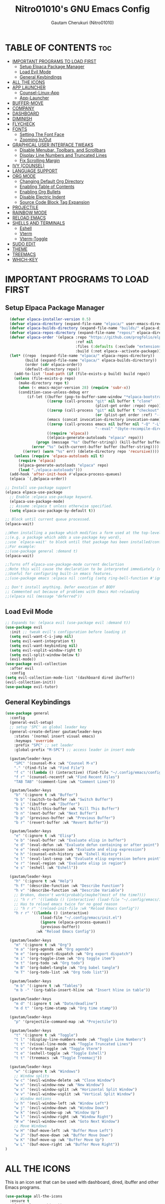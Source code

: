 #+TITLE: Nitro01010's GNU Emacs Config
#+AUTHOR: Gautam Cherukuri (Nitro01010)
#+DESCRIPTION: Gautam's Personal Emacs Config
#+STARTUP: overview
#+OPTIONS: toc:2

* TABLE OF CONTENTS :toc:
- [[#important-programs-to-load-first][IMPORTANT PROGRAMS TO LOAD FIRST]]
  - [[#setup-elpaca-package-manager][Setup Elpaca Package Manager]]
  - [[#load-evil-mode][Load Evil Mode]]
  - [[#general-keybindings][General Keybindings]]
- [[#all-the-icons][ALL THE ICONS]]
- [[#app-launcher][APP LAUNCHER]]
  - [[#counsel-linux-app][Counsel-Linux-App]]
  - [[#app-launcher-1][App-Launcher]]
- [[#buffer-move][BUFFER-MOVE]]
- [[#company][COMPANY]]
- [[#dashboard][DASHBOARD]]
- [[#diminish][DIMINISH]]
- [[#flycheck][FLYCHECK]]
- [[#fonts][FONTS]]
  - [[#setting-the-font-face][Setting The Font Face]]
  - [[#zooming-inout][Zooming In/Out]]
- [[#graphical-user-interface-tweaks][GRAPHICAL USER INTERFACE TWEAKS]]
  - [[#disable-menubar-toolbars-and-scrollbars][Disable Menubar, Toolbars, and Scrollbars]]
  - [[#display-line-numbers-and-truncated-lines][Display Line Numbers and Truncated Lines]]
  - [[#fix-scrolling-margin][Fix Scrolling Margin]]
- [[#ivy-counsel][IVY (COUNSEL)]]
- [[#language-support][LANGUAGE SUPPORT]]
- [[#org-mode][ORG MODE]]
  - [[#changing-default-org-directory][Changing Default Org Directory]]
  - [[#enabling-table-of-contents][Enabling Table of Contents]]
  - [[#enabling-org-bullets][Enabling Org Bullets]]
  - [[#disable-electric-indent][Disable Electric Indent]]
  - [[#source-code-block-tag-expansion][Source Code Block Tag Expansion]]
- [[#projectile][PROJECTILE]]
- [[#rainbow-mode][RAINBOW MODE]]
- [[#reload-emacs][RELOAD EMACS]]
- [[#shells-and-terminals][SHELLS AND TERMINALS]]
  - [[#eshell][Eshell]]
  - [[#vterm][Vterm]]
  - [[#vterm-toggle][Vterm-Toggle]]
- [[#sudo-edit][SUDO EDIT]]
- [[#theme][THEME]]
- [[#treemacs][TREEMACS]]
- [[#which-key][WHICH-KEY]]

* IMPORTANT PROGRAMS TO LOAD FIRST
** Setup Elpaca Package Manager
#+begin_src emacs-lisp
    (defvar elpaca-installer-version 0.5)
    (defvar elpaca-directory (expand-file-name "elpaca/" user-emacs-directory))
    (defvar elpaca-builds-directory (expand-file-name "builds/" elpaca-directory))
    (defvar elpaca-repos-directory (expand-file-name "repos/" elpaca-directory))
    (defvar elpaca-order '(elpaca :repo "https://github.com/progfolio/elpaca.git"
                                  :ref nil
                                  :files (:defaults (:exclude "extensions"))
                                  :build (:not elpaca--activate-package)))
    (let* ((repo  (expand-file-name "elpaca/" elpaca-repos-directory))
           (build (expand-file-name "elpaca/" elpaca-builds-directory))
           (order (cdr elpaca-order))
           (default-directory repo))
      (add-to-list 'load-path (if (file-exists-p build) build repo))
      (unless (file-exists-p repo)
        (make-directory repo t)
        (when (< emacs-major-version 28) (require 'subr-x))
        (condition-case-unless-debug err
            (if-let ((buffer (pop-to-buffer-same-window "*elpaca-bootstrap*"))
                     ((zerop (call-process "git" nil buffer t "clone"
                                           (plist-get order :repo) repo)))
                     ((zerop (call-process "git" nil buffer t "checkout"
                                           (or (plist-get order :ref) "--"))))
                     (emacs (concat invocation-directory invocation-name))
                     ((zerop (call-process emacs nil buffer nil "-Q" "-L" "." "--batch"
                                           "--eval" "(byte-recompile-directory \".\" 0 'force)")))
                     ((require 'elpaca))
                     ((elpaca-generate-autoloads "elpaca" repo)))
                (progn (message "%s" (buffer-string)) (kill-buffer buffer))
              (error "%s" (with-current-buffer buffer (buffer-string))))
          ((error) (warn "%s" err) (delete-directory repo 'recursive))))
      (unless (require 'elpaca-autoloads nil t)
        (require 'elpaca)
        (elpaca-generate-autoloads "elpaca" repo)
        (load "./elpaca-autoloads")))
    (add-hook 'after-init-hook #'elpaca-process-queues)
    (elpaca `(,@elpaca-order))

  ;; Install use-package support
  (elpaca elpaca-use-package
    ;; Enable :elpaca use-package keyword.
    (elpaca-use-package-mode)
    ;; Assume :elpaca t unless otherwise specified.
    (setq elpaca-use-package-by-default t))

  ;; Block until current queue processed.
  (elpaca-wait)

  ;;When installing a package which modifies a form used at the top-level
  ;;(e.g. a package which adds a use-package key word),
  ;;use `elpaca-wait' to block until that package has been installed/configured.
  ;;For example:
  ;;(use-package general :demand t)
  (elpaca-wait)

  ;;Turns off elpaca-use-package-mode current declartion
  ;;Note this will cause the declaration to be interpreted immediately (not deferred).
  ;;Useful for configuring built-in emacs features.
  ;;(use-package emacs :elpaca nil :config (setq ring-bell-function #'ignore))

  ;; Don't install anything. Defer execution of BODY
  ;; Commented out because of problems with Emacs Hot-reloading
  ;;(elpaca nil (message "deferred"))
#+end_src
** Load Evil Mode
#+begin_src emacs-lisp
  ;; Expands to: (elpaca evil (use-package evil :demand t))
  (use-package evil
    :init ;; tweak evil's configuration before loading it
    (setq evil-want-C-i-jump nil)
    (setq evil-want-integration t)
    (setq evil-want-keybinding nil)
    (setq evil-vsplit-window-right t)
    (setq evil-split-window-below t)
    (evil-mode))
  (use-package evil-collection
    :after evil
    :config
  (setq evil-collection-mode-list '(dashboard dired ibuffer))
  (evil-collection-init))
  (use-package evil-tutor)
#+end_src
** General Keybindings
#+begin_src emacs-lisp
  (use-package general
    :config
    (general-evil-setup)
    ;; setup 'SPC' as global leader key
    (general-create-definer gautam/leader-keys
      :states '(normal insert visual emacs)
      :keymaps 'override
      :prefix "SPC" ;; set leader
      :global-prefix "M-SPC") ;; access leader in insert mode

    (gautam/leader-keys
      "SPC" '(counsel-M-x :wk "Counsel M-x")
      "." '(find-file :wk "Find File")
      "f c" '((lambda () (interactive) (find-file "~/.config/emacs/config.org")) :wk "Edit Emacs Configuration")
      "f r" '(counsel-recentf :wk "Find Recent Files")
      "TAB TAB" '(comment-line :wk "Comment Lines"))

    (gautam/leader-keys
      "b" '(:ignore t :wk "Buffer")
      "b b" '(switch-to-buffer :wk "Switch Buffer")
      "b i" '(ibuffer :wk "Ibuffer")
      "b k" '(kill-this-buffer :wk "Kill This Buffer")
      "b n" '(next-buffer :wk "Next Buffer")
      "b p" '(previous-buffer :wk "Previous Buffer")
      "b r" '(revert-buffer :wk "Revert Buffer"))

    (gautam/leader-keys
      "e" '(:ignore t :wk "Elisp")
      "e b" '(eval-buffer :wk "Evaluate elisp in buffer")
      "e d" '(eval-defun :wk "Evaluate defun containing or after point")
      "e e" '(eval-expression :wk "Evaluate and elisp expression")
      "e h" '(counsel-esh-history :wk "Eshell History")
      "e l" '(eval-last-sexp :wk "Evaluate elisp expression before point")
      "e r" '(eval-region :wk "Evaluate elisp in region")
      "e s" '(eshell :wk "Eshell"))

    (gautam/leader-keys
      "h" '(:ignore t :wk "Help")
      "h f" '(describe-function :wk "Describe Function")
      "h v" '(describe-function :wk "Describe Variable")
      ;; Broken, doesn't work(probably(maybe?(most of the time?)))
      ;; "h r r" '((lambda () (interactive) (load-file "~/.config/emacs/init.el")) :wk "Reload Emacs Config"))
      ;; Has to reload emacs twice for no good reason
      ;; "h r r" '(reload-init-file :wk "Reload Emacs Config"))
      "h r r" '((lambda () (interactive)
                  (load-file "~/.config/emacs/init.el")
                  (ignore (elpaca-process-queues))
                  (previous-buffer))
                :wk "Reload Emacs Config"))

    (gautam/leader-keys
      "m" '(:ignore t :wk "Org")
      "m a" '(org-agenda :wk "Org agenda")
      "m e" '(org-export-dispatch :wk "Org export dispatch")
      "m i" '(org-toggle-item :wk "Org toggle item")
      "m t" '(org-todo :wk "Org todo")
      "m B" '(org-babel-tangle :wk "Org babel tangle")
      "m T" '(org-todo-list :wk "Org todo list"))

    (gautam/leader-keys
      "m b" '(:ignore t :wk "Tables")
      "m b -" '(org-table-insert-hline :wk "Insert hline in table"))

    (gautam/leader-keys
      "m d" '(:ignore t :wk "Date/deadline")
      "m d t" '(org-time-stamp :wk "Org time stamp"))

    (gautam/leader-keys
      "p" '(projectile-command-map :wk "Projectile"))

    (gautam/leader-keys
      "t" '(:ignore t :wk "Toggle")
      "t l" '(display-line-numbers-mode :wk "Toggle Line Numbers")
      "t t" '(visual-line-mode :wk "Toggle Truncated Lines")
      "t v" '(vterm-toggle :wk "Toggle Vterm")
      "t e" '(eshell-toggle :wk "Toggle Eshell")
      "t t" '(treemacs :wk "Toggle Treemacj"))

    (gautam/leader-keys
      "w" '(:ignore t :wk "Windows")
      ;; Window splits
      "w c" '(evil-window-delete :wk "Close Window")
      "w n" '(evil-window-new :wk "New Window")
      "w s" '(evil-window-split :wk "Horizontal Split Window")
      "w v" '(evil-window-vsplit :wk "Vertical Split Window")
      ;; Window motions
      "w h" '(evil-window-left :wk "Window Left")
      "w j" '(evil-window-down :wk "Window Down")
      "w k" '(evil-window-up :wk "Window Up")
      "w l" '(evil-window-right :wk "Window Right")
      "W w" '(evil-window-next :wk "Goto Next Window")
      ;; Move Windows
      "w H" '(buf-move-left :wk "Buffer Move Left")
      "w J" '(buf-move-down :wk "Buffer Move Down")
      "w K" '(buf-move-up :wk "Buffer Move Up")
      "w L" '(buf-move-right :wk "Buffer Move Right"))
  )
#+end_src
* ALL THE ICONS
This is an icon set that can be used with dashboard, dired, ibuffer and other Emacs programs.
#+begin_src emacs-lisp
  (use-package all-the-icons
    :ensure t
    :if (display-graphic-p))

  (use-package all-the-icons-dired
    :hook (dired-mode . (lambda () (all-the-icons-dired-mode t))))
#+end_src
* APP LAUNCHER
** Counsel-Linux-App
Since we have counsel installed, we can use =counsel-linux-app= to launch our Linux apps.  It list the apps by their executable command, so it's kind of tricky to use.
#+begin_src emacs-lisp
  (defun emacs-counsel-launcher ()
    "Create and select a frame called emacs-counsel-launcher which consists only of a minibuffer and has specific dimensions. Runs counsel-linux-app on that frame, which is an emacs command that prompts you to select an app and open it in a dmenu like behaviour. Delete the frame after that command has exited"
    (interactive)
    (with-selected-frame 
      (make-frame '((name . "emacs-run-launcher")
                    (minibuffer . only)
                    (fullscreen . 0) ; no fullscreen
                    (undecorated . t) ; remove title bar
                    ;;(auto-raise . t) ; focus on this frame
                    ;;(tool-bar-lines . 0)
                    ;;(menu-bar-lines . 0)
                    (internal-border-width . 10)
                    (width . 80)
                    (height . 11)))
                    (unwind-protect
                      (counsel-linux-app)
                      (delete-frame))))

#+end_src
** App-Launcher
The =app-launcher= is a better run launcher since it reads the desktop applications on your system and you can search them by their names as defined in their desktop file.  This means that sometimes you have to search for a generic term rather than the actual binary command of the program.
#+begin_src emacs-lisp
  (use-package app-launcher
    :elpaca '(app-launcher :host github :repo "SebastienWae/app-launcher"))
  ;; create a global keyboard shortcut with the following code
  ;; emacsclient -cF "((visibility . nil))" -e "(emacs-run-launcher)"

  (defun emacs-run-launcher ()
    "Create and select a frame called emacs-run-launcher which consists only of a minibuffer and has specific dimensions. Runs app-launcher-run-app on that frame, which is an emacs command that prompts you to select an app and open it in a dmenu like behaviour. Delete the frame after that command has exited"
    (interactive)
    (with-selected-frame 
      (make-frame '((name . "emacs-run-launcher")
                    (minibuffer . only)
                    (fullscreen . 0) ; no fullscreen
                    (undecorated . t) ; remove title bar
                    ;;(auto-raise . t) ; focus on this frame
                    ;;(tool-bar-lines . 0)
                    ;;(menu-bar-lines . 0)
                    (internal-border-width . 10)
                    (width . 80)
                    (height . 11)))
                    (unwind-protect
                      (app-launcher-run-app)
                      (delete-frame))))

#+end_src
* BUFFER-MOVE
Creating some functions to allow us to easily move windows (splits) around.  The following block of code was taken from buffer-move.el found on the EmacsWiki:
https://www.emacswiki.org/emacs/buffer-move.el
#+begin_src emacs-lisp
(require 'windmove)

;;;###autoload
(defun buf-move-up ()
  "Swap the current buffer and the buffer above the split.
If there is no split, ie now window above the current one, an
error is signaled."
;;  "Switches between the current buffer, and the buffer above the
;;  split, if possible."
  (interactive)
  (let* ((other-win (windmove-find-other-window 'up))
	 (buf-this-buf (window-buffer (selected-window))))
    (if (null other-win)
        (error "No window above this one")
      ;; swap top with this one
      (set-window-buffer (selected-window) (window-buffer other-win))
      ;; move this one to top
      (set-window-buffer other-win buf-this-buf)
      (select-window other-win))))

;;;###autoload
(defun buf-move-down ()
"Swap the current buffer and the buffer under the split.
If there is no split, ie now window under the current one, an
error is signaled."
  (interactive)
  (let* ((other-win (windmove-find-other-window 'down))
	 (buf-this-buf (window-buffer (selected-window))))
    (if (or (null other-win) 
            (string-match "^ \\*Minibuf" (buffer-name (window-buffer other-win))))
        (error "No window under this one")
      ;; swap top with this one
      (set-window-buffer (selected-window) (window-buffer other-win))
      ;; move this one to top
      (set-window-buffer other-win buf-this-buf)
      (select-window other-win))))

;;;###autoload
(defun buf-move-left ()
"Swap the current buffer and the buffer on the left of the split.
If there is no split, ie now window on the left of the current
one, an error is signaled."
  (interactive)
  (let* ((other-win (windmove-find-other-window 'left))
	 (buf-this-buf (window-buffer (selected-window))))
    (if (null other-win)
        (error "No left split")
      ;; swap top with this one
      (set-window-buffer (selected-window) (window-buffer other-win))
      ;; move this one to top
      (set-window-buffer other-win buf-this-buf)
      (select-window other-win))))

;;;###autoload
(defun buf-move-right ()
"Swap the current buffer and the buffer on the right of the split.
If there is no split, ie now window on the right of the current
one, an error is signaled."
  (interactive)
  (let* ((other-win (windmove-find-other-window 'right))
	 (buf-this-buf (window-buffer (selected-window))))
    (if (null other-win)
        (error "No right split")
      ;; swap top with this one
      (set-window-buffer (selected-window) (window-buffer other-win))
      ;; move this one to top
      (set-window-buffer other-win buf-this-buf)
      (select-window other-win))))
#+end_src
* COMPANY
[[https://company-mode.github.io/][Company]] is a text completion framework for Emacs. The name stands for "complete anything".  Completion will start automatically after you type a few letters. Use M-n and M-p to select, <return> to complete or <tab> to complete the common part.
#+begin_src emacs-lisp
(use-package company
  :defer 2
  :diminish
  :custom
  (company-begin-commands '(self-insert-command))
  (company-idle-delay .1)
  (company-minimum-prefix-length 2)
  (company-show-numbers t)
  (company-tooltip-align-annotations 't)
  (global-company-mode t))

(use-package company-box
  :after company
  :diminish
  :hook (company-mode . company-box-mode))
#+end_src
* DASHBOARD
Emacs Dashboard is an extensible startup screen showing you recent files, bookmarks, agenda items and an Emacs banner.
#+begin_src emacs-lisp
  (use-package dashboard
    :ensure t 
    :init
    (setq initial-buffer-choice 'dashboard-open)
    (setq dashboard-set-heading-icons t)
    (setq dashboard-set-file-icons t)
    (setq dashboard-banner-logo-title "Emacs Is More Than A Text Editor!")
    ;;(setq dashboard-startup-banner 'logo) ;; use standard emacs logo as banner
    (setq dashboard-startup-banner "/usr/share/void-artwork/void-logo.svg")  ;; use custom image as banner
    (setq dashboard-center-content nil) ;; set to 't' for centered content
    (setq dashboard-items '((recents . 5)
                            (agenda . 5 )
                            (bookmarks . 3)
                            (projects . 3)
                            (registers . 3)))
    :config
    (dashboard-setup-startup-hook)
    (dashboard-modify-heading-icons '((recents . "file-text") (bookmarks . "book"))))
#+end_src
* DIMINISH
This package implements hiding or abbreviation of the modeline displays (lighters) of minor-modes.  With this package installed, you can add ':diminish' to any use-package block to hide that particular mode in the modeline.
#+begin_src emacs-lisp
  (use-package diminish)
#+end_src
* FLYCHECK
Install =luacheck= from your Linux distro's repositories for flycheck to work correctly with lua files.  Install =python-pylint= for flycheck to work with python files.  Haskell works with flycheck as long as =haskell-ghc= or =haskell-stack-ghc= is installed.  For more information on language support for flycheck, [[https://www.flycheck.org/en/latest/languages.html][read this]].
#+begin_src emacs-lisp
  (use-package flycheck
    :ensure t
    :defer t
    :diminish
    :init (global-flycheck-mode))
#+end_src
* FONTS
Defining the various fonts that Emacs will use
** Setting The Font Face
#+begin_src emacs-lisp
  (set-face-attribute 'default nil
     :font "FantasqueSansM Nerd Font"
     :height 110
     :weight 'medium)
  (set-face-attribute 'variable-pitch nil
     :font "FiraCode Nerd Font"
     :height 120
     :weight 'medium)
  (set-face-attribute 'fixed-pitch nil
    :font "FantasqueSansM Nerd Font"
    :height 110
    :weight 'medium)

  ;; Makes commented text and keyword italics.
  ;; This is working in emacsclient but not emacs.
  ;; Your font must have an italic face availible.
  (set-face-attribute 'font-lock-comment-face nil
    :slant 'italic)
  (set-face-attribute 'font-lock-keyword-face nil
    :slant 'italic)

  ;; This sets the default font on all graphical frames created after restarting Emacs.
  ;; Does the same thing as 'set-face-attribute default' above, but emacsclient fonts
  ;; are not right unless I also add this method of setting the default font
  (add-to-list 'default-frame-alist '(font . "FantasqueSansM Nerd Font-11"))

  ;; Uncomment the following line if line spacing needs adjusting
  (setq-default line-spacing 0.12)
#+end_src
** Zooming In/Out
You can use the bindings CTRL  plus =/0 for zooming in/out. You can also use CTRL plus the mouse wheel for zooming in/out.
#+begin_src emacs-lisp
  (global-set-key (kbd "C-=") 'text-scale-increase)
  (global-set-key (kbd "C--") 'text-scale-decrease)
  (global-set-key (kbd "<C-wheel-up>") 'text-scale-increase)
  (global-set-key (kbd "<C-wheel-down>") 'text-scale-decrease)
#+end_src
* GRAPHICAL USER INTERFACE TWEAKS
Let's make GNU Emacs look a little better.
** Disable Menubar, Toolbars, and Scrollbars
#+begin_src emacs-lisp
  (menu-bar-mode -1)
  (tool-bar-mode -1)
  (scroll-bar-mode -1)
#+end_src
** Display Line Numbers and Truncated Lines
#+begin_src emacs-lisp
  (global-display-line-numbers-mode 1)
  (setq display-line-numbers 'relative)
  (global-visual-line-mode t)
#+end_src
** Fix Scrolling Margin
#+begin_src emacs-lisp
  (setq scroll-step 1)
  (setq scroll-margin 1)
  (setq scroll-conservatively 9999)
#+end_src
* IVY (COUNSEL) 
+ Ivy, a generic completion mechanism for Emacs.
+ Counsel, a collection of Ivy-enchanced versions of common Emacs commands.
+ Ivy-rich allows us to add descriptions alongside the commands in M-x.
#+begin_src emacs-lisp
  (use-package counsel
    :diminish
    :after ivy
    :config (counsel-mode))

  (use-package ivy
    :diminish
    :bind
    ;; ivy-resume resumes the last Ivy-based completion.
    (("C-c C-r" . ivy-resume)
     ("C-x B" . ivy-switch-buffer-other-window))
    :custom
    (setq ivy-use-virtual-buffers t)
    (setq ivy-count-format "(%d/%d) ")
    (setq enable-recursive-minibuffers t)
    :config
    (ivy-mode))

  (use-package all-the-icons-ivy-rich
    :diminish
    :ensure t
    :init (all-the-icons-ivy-rich-mode 1))

  (use-package ivy-rich
    :diminish
    :after ivy
    :ensure t
    :init (ivy-rich-mode 1) ;; this gets us descriptions in M-x.
    :custom
    (ivy-virtual-abbreviate 'full
     ivy-rich-switch-buffer-align-virtual-buffer t
     ivy-rich-path-style 'abbrev)
    :config
    (ivy-set-display-transformer 'ivy-switch-buffer
                                 'ivy-rich-switch-buffer-transformer))
#+end_src
* LANGUAGE SUPPORT
Emacs has built-in programming language modes for Lisp, Scheme, DSSSL, Ada, ASM, AWK, C, C++, Fortran, Icon, IDL (CORBA), IDLWAVE, Java, Javascript, M4, Makefiles, Metafont, Modula2, Object Pascal, Objective-C, Octave, Pascal, Perl, Pike, PostScript, Prolog, Python, Ruby, Simula, SQL, Tcl, Verilog, and VHDL.  Other languages will require you to install additional modes.
#+begin_src emacs-lisp
  ;;(use-package haskell-mode)
  (use-package lua-mode)
  (use-package rust-mode)
  (use-package gdscript-mode)
#+end_src
* ORG MODE
** Changing Default Org Directory
#+begin_src emacs-lisp
  (setq org-directory "~/Documents/org/")
#+end_src
** Enabling Table of Contents
#+begin_src emacs-lisp
  (use-package toc-org
      :commands toc-org-enable
      :init (add-hook 'org-mode-hook 'toc-org-enable))
#+end_src
** Enabling Org Bullets
Org-bullets gives us attractive bullets rather than asterisks.
#+begin_src emacs-lisp
  (add-hook 'org-mode-hook 'org-indent-mode)
  (use-package org-bullets)
  (add-hook 'org-mode-hook (lambda () (org-bullets-mode 1)))
#+end_src
** Disable Electric Indent
Org mode source bocks have some really weird and annoying default indentation behaviour. I think this has to do with electric-indent-mode, which is turned on by default in Emacs. So let's turn it OFF!
#+begin_src emacs-lisp
  (electric-indent-mode -1)
  ;; Disables default indentation in org-mode
  ;;(setq org-edit-source-content-indentation 0)
#+end_src
** Source Code Block Tag Expansion
Org-tempo is not a separate package but a module within org that can be enabled.  Org-tempo allows for '<s' followed by TAB to expand to a begin_src tag.  Other expansions available include:
| Typing the below + TAB | Expands to ...                          |
|------------------------+-----------------------------------------|
| <a                     | '#+BEGIN_EXPORT ascii' … '#+END_EXPORT  |
| <c                     | '#+BEGIN_CENTER' … '#+END_CENTER'       |
| <C                     | '#+BEGIN_COMMENT' … '#+END_COMMENT'     |
| <e                     | '#+BEGIN_EXAMPLE' … '#+END_EXAMPLE'     |
| <E                     | '#+BEGIN_EXPORT' … '#+END_EXPORT'       |
| <h                     | '#+BEGIN_EXPORT html' … '#+END_EXPORT'  |
| <l                     | '#+BEGIN_EXPORT latex' … '#+END_EXPORT' |
| <q                     | '#+BEGIN_QUOTE' … '#+END_QUOTE'         |
| <s                     | '#+BEGIN_SRC' … '#+END_SRC'             |
| <v                     | '#+BEGIN_VERSE' … '#+END_VERSE'         |
#+begin_src emacs-lisp
  (require 'org-tempo)
#+end_src
* PROJECTILE
[[https://github.com/bbatsov/projectile][Projectile]] is a project interaction library for Emacs.  It should be noted that many projectile commands do not work if you have set "fish" as the "shell-file-name" for Emacs.  I had initially set "fish" as the "shell-file-name" in the Vterm section of this config, but oddly enough I changed it to "bin/sh" and projectile now works as expected, and Vterm still uses "fish" because my default user "sh" on my Linux system is "fish".
#+begin_src emacs-lisp
  (use-package projectile
    :diminish
    :config
    (projectile-mode 1))
#+end_src
* RAINBOW MODE  
Display the actual color as a background for any hex color value (ex. #ffffff).  The code block below enables rainbow-mode in all programming modes (prog-mode) as well as org-mode, which is why rainbow works in this document.
#+begin_src emacs-lisp
  (use-package rainbow-mode
    :diminish
    :hook org-mode prog-mode)
#+end_src
* RELOAD EMACS
This is just an example of how to create a simple function in Emacs.  Use this function to reload Emacs after adding changes to the config.  Yes, I am loading the user-init-file twice in this function, which is a hack because for some reason, just loading the user-init-file once does not work properly.
#+begin_src emacs-lisp
(defun reload-init-file ()
  (interactive)
  (load-file user-init-file)
  (load-file user-init-file))
#+end_src
* SHELLS AND TERMINALS
** Eshell
Eshell is an Emacs 'shell' that is written in Elisp.
#+begin_src emacs-lisp
  (use-package eshell-syntax-highlighting
    :after esh-mode
    :config
    (eshell-syntax-highlighting-global-mode +1))

  ;; eshell-syntax-highlighting -- adds fish/zsh-like syntax highlighting.
  ;; eshell-rc-script -- your profile for eshell; like a bashrc for eshell.
  ;; eshell-aliases-file -- sets an aliases file for the eshell.
  
  (setq eshell-rc-script (concat user-emacs-directory "eshell/profile")
        eshell-aliases-file (concat user-emacs-directory "eshell/aliases")
        eshell-history-size 5000
        eshell-buffer-maximum-lines 5000
        eshell-hist-ignoredups t
        eshell-scroll-to-bottom-on-input t
        eshell-destroy-buffer-when-process-dies t
        eshell-visual-commands'("bash" "fish" "htop" "ssh" "top" "zsh"))
#+end_src
** Vterm
Vterm is a terminal emulator within Emacs.  The 'shell-file-name' setting sets the shell to be used in M-x shell, M-x term, M-x ansi-term and M-x vterm.  By default, the shell is set to 'fish' but could change it to 'bash' or 'zsh' if you prefer.
#+begin_src emacs-lisp
  (use-package vterm
  :config
  (setq shell-file-name "/bin/fish"
        vterm-max-scrollback 5000))
#+end_src
** Vterm-Toggle
[[https://github.com/jixiuf/vterm-toggle][vterm-toggle]] toggles between the vterm buffer and whatever buffer you are editing.
#+begin_src emacs-lisp
  (use-package vterm-toggle
    :after vterm
    :config
    (setq vterm-toggle-fullscreen-p nil)
    (setq vterm-toggle-scope 'project)
    (add-to-list 'display-buffer-alist
                 '((lambda (buffer-or-name _)
                       (let ((buffer (get-buffer buffer-or-name)))
                         (with-current-buffer buffer
                           (or (equal major-mode 'vterm-mode)
                               (string-prefix-p vterm-buffer-name (buffer-name buffer))))))
                    (display-buffer-reuse-window display-buffer-at-bottom)
                    ;;(display-buffer-reuse-window display-buffer-in-direction)
                    ;;display-buffer-in-direction/direction/dedicated is added in emacs27
                    ;;(direction . bottom)
                    ;;(dedicated . t) ;dedicated is supported in emacs27
                    (reusable-frames . visible)
                    (window-height . 0.3))))
#+end_src
* SUDO EDIT
[[https://github.com/nflath/sudo-edit][sudo-edit]] gives us the ability to open files with sudo privileges or switch over to editing with sudo privileges if we initially opened the file without such privileges.
#+begin_src emacs-lisp
  (use-package sudo-edit
    :config
      (gautam/leader-keys
        "f u" '(sudo-edit-find-file :wk "Sudo Find File")
        "f U" '(sudo-edit :wk "Sudo Edit File")))
#+end_src
* THEME
#+begin_src emacs-lisp
  (use-package catppuccin-theme
    :config (load-theme 'catppuccin t)
    :init (setq catppuccin-flavor 'mocha)
  )
#+end_src
* TREEMACS
Treemacs is a fully featured file explorer for emacs.
#+begin_src emacs-lisp
  (use-package treemacs
    :ensure t
    :defer t
    :init
    (with-eval-after-load 'winum
      (define-key winum-keymap (kbd "M-0") #'treemacs-select-window))
    :config
    (progn
      (setq treemacs-collapse-dirs                   (if treemacs-python-executable 3 0)
            treemacs-deferred-git-apply-delay        0.5
            treemacs-directory-name-transformer      #'identity
            treemacs-display-in-side-window          t
            treemacs-eldoc-display                   'simple
            treemacs-file-event-delay                2000
            treemacs-file-extension-regex            treemacs-last-period-regex-value
            treemacs-file-follow-delay               0.2
            treemacs-file-name-transformer           #'identity
            treemacs-follow-after-init               t
            treemacs-expand-after-init               t
            treemacs-find-workspace-method           'find-for-file-or-pick-first
            treemacs-git-command-pipe                ""
            treemacs-goto-tag-strategy               'refetch-index
            treemacs-header-scroll-indicators        '(nil . "^^^^^^")
            treemacs-hide-dot-git-directory          t
            treemacs-indentation                     2
            treemacs-indentation-string              " "
            treemacs-is-never-other-window           nil
            treemacs-max-git-entries                 5000
            treemacs-missing-project-action          'ask
            treemacs-move-forward-on-expand          nil
            treemacs-no-png-images                   nil
            treemacs-no-delete-other-windows         t
            treemacs-project-follow-cleanup          nil
            treemacs-persist-file                    (expand-file-name ".cache/treemacs-persist" user-emacs-directory)
            treemacs-position                        'left
            treemacs-read-string-input               'from-child-frame
            treemacs-recenter-distance               0.1
            treemacs-recenter-after-file-follow      nil
            treemacs-recenter-after-tag-follow       nil
            treemacs-recenter-after-project-jump     'always
            treemacs-recenter-after-project-expand   'on-distance
            treemacs-litter-directories              '("/node_modules" "/.venv" "/.cask")
            treemacs-project-follow-into-home        nil
            treemacs-show-cursor                     nil
            treemacs-show-hidden-files               t
            treemacs-silent-filewatch                nil
            treemacs-silent-refresh                  nil
            treemacs-sorting                         'alphabetic-asc
            treemacs-select-when-already-in-treemacs 'move-back
            treemacs-space-between-root-nodes        t
            treemacs-tag-follow-cleanup              t
            treemacs-tag-follow-delay                1.5
            treemacs-text-scale                      nil
            treemacs-user-mode-line-format           nil
            treemacs-user-header-line-format         nil
            treemacs-wide-toggle-width               70
            treemacs-width                           35
            treemacs-width-increment                 1
            treemacs-width-is-initially-locked       t
            treemacs-workspace-switch-cleanup        nil)

      ;; The default width and height of the icons is 22 pixels. If you are
      ;; using a Hi-DPI display, uncomment this to double the icon size.
      ;;(treemacs-resize-icons 44)

      (treemacs-follow-mode t)
      (treemacs-filewatch-mode t)
      (treemacs-fringe-indicator-mode 'always)
      (when treemacs-python-executable
        (treemacs-git-commit-diff-mode t))

      (pcase (cons (not (null (executable-find "git")))
                   (not (null treemacs-python-executable)))
        (`(t . t)
         (treemacs-git-mode 'deferred))
        (`(t . _)
         (treemacs-git-mode 'simple)))

      (treemacs-hide-gitignored-files-mode nil))
    :bind
    (:map global-map
          ("M-0"       . treemacs-select-window)
          ("C-x t 1"   . treemacs-delete-other-windows)
          ("C-x t t"   . treemacs)
          ("C-x t d"   . treemacs-select-directory)
          ("C-x t B"   . treemacs-bookmark)
          ("C-x t C-t" . treemacs-find-file)
          ("C-x t M-t" . treemacs-find-tag)))

  (use-package treemacs-evil
    :after (treemacs evil)
    :ensure t)

  (use-package treemacs-projectile
    :after (treemacs projectile)
    :ensure t)

  (use-package treemacs-icons-dired
    :hook (dired-mode . treemacs-icons-dired-enable-once)
    :ensure t)

  (use-package treemacs-magit
    :after (treemacs magit)
    :ensure t)

  (use-package treemacs-persp ;;treemacs-perspective if you use perspective.el vs. persp-mode
    :after (treemacs persp-mode) ;;or perspective vs. persp-mode
    :ensure t
    :config (treemacs-set-scope-type 'Perspectives))

  (use-package treemacs-tab-bar ;;treemacs-tab-bar if you use tab-bar-mode
    :after (treemacs)
    :ensure t
    :config (treemacs-set-scope-type 'Tabs))

  (use-package treemacs-all-the-icons ;;treemacs-tab-bar if you use tab-bar-mode
    :after (treemacs)
    :ensure t
    :config)
#+end_src
* WHICH-KEY
#+begin_src emacs-lisp
  (use-package which-key
    :init
      (which-key-mode 1)
    :diminish
    :config
    (setq which-key-side-window-location 'bottom
      which-key-sort-order #'which-key-key-order-alpha
      which-key-sort-uppercase-first nil
      which-key-add-column-padding 1
      which-key-max-display-columns nil
      which-key-min-display-lines 6
      which-key-side-window-slot -10
      which-key-side-window-max-height 0.25
      which-key-idle-delay 0.8
      which-key-max-description-length 25
      which-key-allow-imprecise-window-fit nil
      which-key-separator " → " ))
#+end_src
